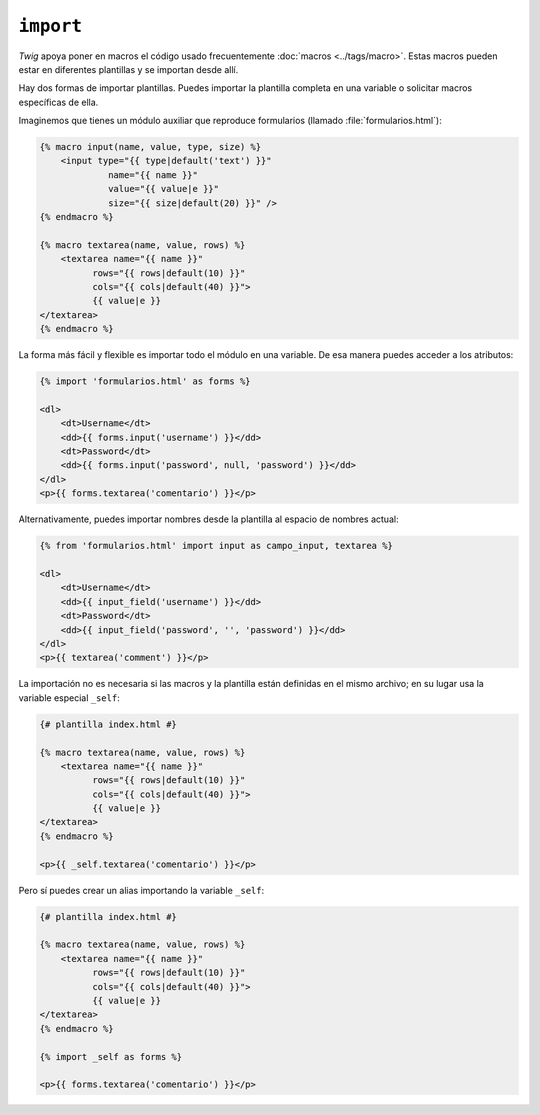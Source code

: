 ``import``
==========

*Twig* apoya poner en macros el código usado frecuentemente :doc:`macros <../tags/macro>`. Estas macros pueden estar en diferentes plantillas y se importan desde allí.

Hay dos formas de importar plantillas. Puedes importar la plantilla completa en una variable o solicitar macros específicas de ella.

Imaginemos que tienes un módulo auxiliar que reproduce formularios (llamado :file:`formularios.html`):

.. code-block:: jinja

    {% macro input(name, value, type, size) %}
        <input type="{{ type|default('text') }}"
                 name="{{ name }}"
                 value="{{ value|e }}"
                 size="{{ size|default(20) }}" />
    {% endmacro %}

    {% macro textarea(name, value, rows) %}
        <textarea name="{{ name }}"
              rows="{{ rows|default(10) }}"
              cols="{{ cols|default(40) }}">
              {{ value|e }}
    </textarea>
    {% endmacro %}

La forma más fácil y flexible es importar todo el módulo en una variable.
De esa manera puedes acceder a los atributos:

.. code-block:: jinja

    {% import 'formularios.html' as forms %}

    <dl>
        <dt>Username</dt>
        <dd>{{ forms.input('username') }}</dd>
        <dt>Password</dt>
        <dd>{{ forms.input('password', null, 'password') }}</dd>
    </dl>
    <p>{{ forms.textarea('comentario') }}</p>

Alternativamente, puedes importar nombres desde la plantilla al espacio de nombres actual:

.. code-block:: jinja

    {% from 'formularios.html' import input as campo_input, textarea %}

    <dl>
        <dt>Username</dt>
        <dd>{{ input_field('username') }}</dd>
        <dt>Password</dt>
        <dd>{{ input_field('password', '', 'password') }}</dd>
    </dl>
    <p>{{ textarea('comment') }}</p>

La importación no es necesaria si las macros y la plantilla están definidas en el mismo archivo; en su lugar usa la variable especial ``_self``:

.. code-block:: jinja

    {# plantilla index.html #}

    {% macro textarea(name, value, rows) %}
        <textarea name="{{ name }}"
              rows="{{ rows|default(10) }}"
              cols="{{ cols|default(40) }}">
              {{ value|e }}
    </textarea>
    {% endmacro %}

    <p>{{ _self.textarea('comentario') }}</p>

Pero sí puedes crear un alias importando la variable ``_self``:

.. code-block:: jinja

    {# plantilla index.html #}

    {% macro textarea(name, value, rows) %}
        <textarea name="{{ name }}"
              rows="{{ rows|default(10) }}"
              cols="{{ cols|default(40) }}">
              {{ value|e }}
    </textarea>
    {% endmacro %}

    {% import _self as forms %}

    <p>{{ forms.textarea('comentario') }}</p>

.. seealso:: :doc:`macro <../tags/macro>`, :doc:`from <../tags/from>`
